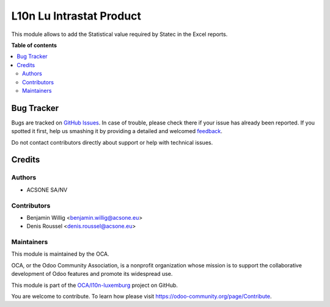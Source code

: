 =========================
L10n Lu Intrastat Product
=========================

.. !!!!!!!!!!!!!!!!!!!!!!!!!!!!!!!!!!!!!!!!!!!!!!!!!!!!
   !! This file is generated by oca-gen-addon-readme !!
   !! changes will be overwritten.                   !!
   !!!!!!!!!!!!!!!!!!!!!!!!!!!!!!!!!!!!!!!!!!!!!!!!!!!!

.. |badge1| image:: https://img.shields.io/badge/maturity-Beta-yellow.png
    :target: https://odoo-community.org/page/development-status
    :alt: Beta
.. |badge2| image:: https://img.shields.io/badge/licence-AGPL--3-blue.png
    :target: http://www.gnu.org/licenses/agpl-3.0-standalone.html
    :alt: License: AGPL-3
.. |badge3| image:: https://img.shields.io/badge/github-OCA%2Fl10n--luxemburg-lightgray.png?logo=github
    :target: https://github.com/OCA/l10n-luxemburg/tree/14.0/l10n_lu_intrastat_product
    :alt: OCA/l10n-luxemburg
.. |badge4| image:: https://img.shields.io/badge/weblate-Translate%20me-F47D42.png
    :target: https://translation.odoo-community.org/projects/l10n-luxemburg-14-0/l10n-luxemburg-14-0-l10n_lu_intrastat_product
    :alt: Translate me on Weblate
.. |badge5| image:: https://img.shields.io/badge/runbot-Try%20me-875A7B.png
    :target: https://runbot.odoo-community.org/runbot/123/14.0
    :alt: Try me on Runbot

|badge1| |badge2| |badge3| |badge4| |badge5| 

This module allows to add the Statistical value required by Statec in the
Excel reports.

**Table of contents**

.. contents::
   :local:

Bug Tracker
===========

Bugs are tracked on `GitHub Issues <https://github.com/OCA/l10n-luxemburg/issues>`_.
In case of trouble, please check there if your issue has already been reported.
If you spotted it first, help us smashing it by providing a detailed and welcomed
`feedback <https://github.com/OCA/l10n-luxemburg/issues/new?body=module:%20l10n_lu_intrastat_product%0Aversion:%2014.0%0A%0A**Steps%20to%20reproduce**%0A-%20...%0A%0A**Current%20behavior**%0A%0A**Expected%20behavior**>`_.

Do not contact contributors directly about support or help with technical issues.

Credits
=======

Authors
~~~~~~~

* ACSONE SA/NV

Contributors
~~~~~~~~~~~~

* Benjamin Willig <benjamin.willig@acsone.eu>
* Denis Roussel <denis.roussel@acsone.eu>

Maintainers
~~~~~~~~~~~

This module is maintained by the OCA.

.. image:: https://odoo-community.org/logo.png
   :alt: Odoo Community Association
   :target: https://odoo-community.org

OCA, or the Odoo Community Association, is a nonprofit organization whose
mission is to support the collaborative development of Odoo features and
promote its widespread use.

This module is part of the `OCA/l10n-luxemburg <https://github.com/OCA/l10n-luxemburg/tree/14.0/l10n_lu_intrastat_product>`_ project on GitHub.

You are welcome to contribute. To learn how please visit https://odoo-community.org/page/Contribute.
